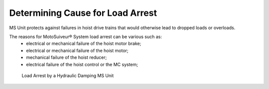 ==================================
Determining Cause for Load Arrest
==================================

.. The MS Unit is a failsafe **mechanical** hoist arrester.

MS Unit protects against failures in hoist drive trains that would otherwise lead to dropped loads or overloads.

The reasons for MotoSuiveur® System load arrest can be various such as:
	- electrical or mechanical failure of the hoist motor brake;
	- electrical or mechanical failure of the hoist motor;
	- mechanical failure of the hoist reducer;
	- electrical failure of the hoist control or the MC system;
  
.. more?

.. give the steps that lead to load arrest in each case. make the distinction
	betzeen locking the hoist and dissipating the energy

.. figure:: /_img/load-arrest/load-arrest.JPG
	:figwidth: 100 %
	:class: instructionimg

	Load Arrest by a Hydraulic Damping MS Unit


..    In case of load arrest action is required. Operator (authorized personnel) should identify reason for load arrest. Possible the presence of an Fault.


